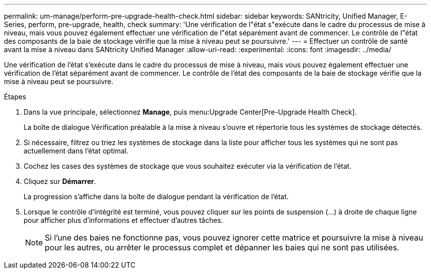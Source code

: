 ---
permalink: um-manage/perform-pre-upgrade-health-check.html 
sidebar: sidebar 
keywords: SANtricity, Unified Manager, E-Series, perform, pre-upgrade, health, check 
summary: 'Une vérification de l"état s"exécute dans le cadre du processus de mise à niveau, mais vous pouvez également effectuer une vérification de l"état séparément avant de commencer. Le contrôle de l"état des composants de la baie de stockage vérifie que la mise à niveau peut se poursuivre.' 
---
= Effectuer un contrôle de santé avant la mise à niveau dans SANtricity Unified Manager
:allow-uri-read: 
:experimental: 
:icons: font
:imagesdir: ../media/


[role="lead"]
Une vérification de l'état s'exécute dans le cadre du processus de mise à niveau, mais vous pouvez également effectuer une vérification de l'état séparément avant de commencer. Le contrôle de l'état des composants de la baie de stockage vérifie que la mise à niveau peut se poursuivre.

.Étapes
. Dans la vue principale, sélectionnez *Manage*, puis menu:Upgrade Center[Pre-Upgrade Health Check].
+
La boîte de dialogue Vérification préalable à la mise à niveau s'ouvre et répertorie tous les systèmes de stockage détectés.

. Si nécessaire, filtrez ou triez les systèmes de stockage dans la liste pour afficher tous les systèmes qui ne sont pas actuellement dans l'état optimal.
. Cochez les cases des systèmes de stockage que vous souhaitez exécuter via la vérification de l'état.
. Cliquez sur *Démarrer*.
+
La progression s'affiche dans la boîte de dialogue pendant la vérification de l'état.

. Lorsque le contrôle d'intégrité est terminé, vous pouvez cliquer sur les points de suspension (...) à droite de chaque ligne pour afficher plus d'informations et effectuer d'autres tâches.
+
[NOTE]
====
Si l'une des baies ne fonctionne pas, vous pouvez ignorer cette matrice et poursuivre la mise à niveau pour les autres, ou arrêter le processus complet et dépanner les baies qui ne sont pas utilisées.

====

